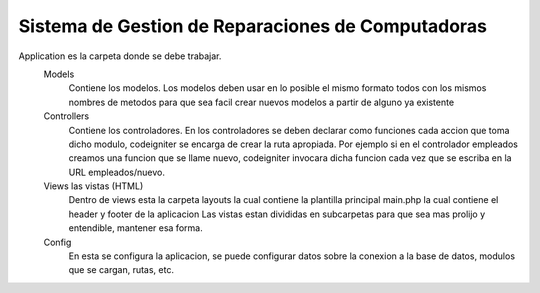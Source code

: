 Sistema de Gestion de Reparaciones de Computadoras
##################################################

Application es la carpeta donde se debe trabajar.
	Models 
		Contiene los modelos.
		Los modelos deben usar en lo posible el mismo formato todos con los mismos nombres de metodos para que sea facil crear nuevos modelos a partir de alguno ya existente
		
	Controllers 
		Contiene los controladores.
		En los controladores se deben declarar como funciones cada accion que toma dicho modulo,
		codeigniter se encarga de crear la ruta apropiada. Por ejemplo si en el controlador
		empleados creamos una funcion que se llame nuevo, codeigniter invocara dicha funcion 
		cada vez que se escriba en la URL empleados/nuevo.
	
	Views las vistas (HTML)
		Dentro de views esta la carpeta layouts la cual contiene la plantilla principal main.php la cual contiene el header y footer de la aplicacion
		Las vistas estan divididas en subcarpetas para que sea mas prolijo y entendible, mantener esa forma.
		
	Config
		En esta se configura la aplicacion, se puede configurar datos sobre la conexion a la base de datos, modulos que se cargan, rutas, etc.
	
	
